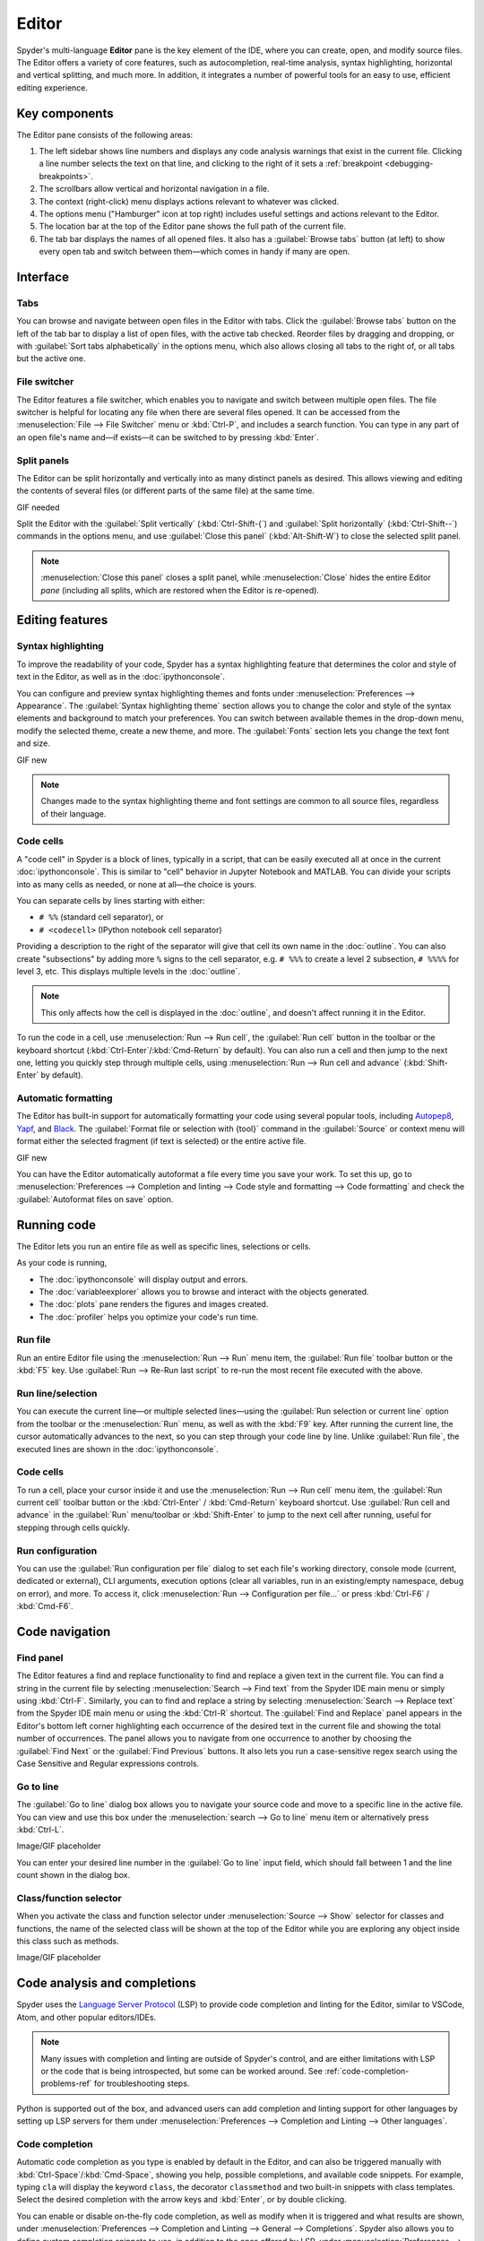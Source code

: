 ######
Editor
######

Spyder's multi-language **Editor** pane is the key element of the IDE, where you can create, open, and modify source files.
The Editor offers a variety of core features, such as autocompletion, real-time analysis, syntax highlighting, horizontal and vertical splitting, and much more.
In addition, it integrates a number of powerful tools for an easy to use, efficient editing experience.

.. image:: /images/editor/editor-standard.png
   :alt: Spyder's Editor panel, split horizontally and with style analysis



==============
Key components
==============

The Editor pane consists of the following areas:

.. image:: /images/editor/editor-components.png
   :alt: Spyder's Editor pane, showing its different areas (described below)

1. The left sidebar shows line numbers and displays any code analysis warnings that exist in the current file.
   Clicking a line number selects the text on that line, and clicking to the right of it sets a :ref:`breakpoint <debugging-breakpoints>`.
2. The scrollbars allow vertical and horizontal navigation in a file.
3. The context (right-click) menu displays actions relevant to whatever was clicked.
4. The options menu ("Hamburger" icon at top right) includes useful settings and actions relevant to the Editor.
5. The location bar at the top of the Editor pane shows the full path of the current file.
6. The tab bar displays the names of all opened files.
   It also has a :guilabel:`Browse tabs` button (at left) to show every open tab and switch between them—which comes in handy if many are open.



=========
Interface
=========

Tabs
~~~~

You can browse and navigate between open files in the Editor with tabs.
Click the :guilabel:`Browse tabs` button on the left of the tab bar to display a list of open files, with the active tab checked.
Reorder files by dragging and dropping, or with :guilabel:`Sort tabs alphabetically` in the options menu, which also allows closing all tabs to the right of, or all tabs but the active one.

.. image:: /images/editor/editor-tabs-browser.png
   :alt: Spyder's Editor pane, showing the tabs browser


File switcher
~~~~~~~~~~~~~

The Editor features a file switcher, which enables you to navigate and switch between multiple open files.
The file switcher is helpful for locating any file when there are several files opened.
It can be accessed from the :menuselection:`File --> File Switcher` menu or :kbd:`Ctrl-P`, and includes a search function.
You can type in any part of an open file's name and—if exists—it can be switched to by pressing :kbd:`Enter`.

.. image:: /images/editor/editor-file-switcher.png
   :alt: Spyder's Editor pane, showing the file switcher


Split panels
~~~~~~~~~~~~

The Editor can be split horizontally and vertically into as many distinct panels as desired.
This allows viewing and editing the contents of several files (or different parts of the same file) at the same time.

GIF needed

Split the Editor with the :guilabel:`Split vertically` (:kbd:`Ctrl-Shift-{`) and :guilabel:`Split horizontally` (:kbd:`Ctrl-Shift--`) commands in the options menu, and use :guilabel:`Close this panel` (:kbd:`Alt-Shift-W`) to close the selected split panel.

.. note:: :menuselection:`Close this panel` closes a split panel, while :menuselection:`Close` hides the entire Editor *pane* (including all splits, which are restored when the Editor is re-opened).



================
Editing features
================

Syntax highlighting
~~~~~~~~~~~~~~~~~~~

To improve the readability of your code, Spyder has a syntax highlighting feature that determines the color and style of text in the Editor, as well as in the :doc:`ipythonconsole`.

You can configure and preview syntax highlighting themes and fonts under :menuselection:`Preferences --> Appearance`.
The :guilabel:`Syntax highlighting theme` section allows you to change the color and style of the syntax elements and background to match your preferences.
You can switch between available themes in the drop-down menu, modify the selected theme, create a new theme, and more.
The :guilabel:`Fonts` section lets you change the text font and size.

GIF new

.. note:: Changes made to the syntax highlighting theme and font settings are common to all source files, regardless of their language.


Code cells
~~~~~~~~~~

A "code cell" in Spyder is a block of lines, typically in a script, that can be easily executed all at once in the current :doc:`ipythonconsole`.
This is similar to "cell" behavior in Jupyter Notebook and MATLAB.
You can divide your scripts into as many cells as needed, or none at all—the choice is yours.

.. image:: /images/editor/editor-cells.png
   :alt: Spyder's Editor panel, showing an example of a code cell

You can separate cells by lines starting with either:

* ``# %%`` (standard cell separator), or
* ``# <codecell>`` (IPython notebook cell separator)

Providing a description to the right of the separator will give that cell its own name in the :doc:`outline`.
You can also create "subsections" by adding more ``%`` signs to the cell separator, e.g. ``# %%%`` to create a level 2 subsection, ``# %%%%`` for level 3, etc.
This displays multiple levels in the :doc:`outline`.

.. image:: /images/editor/editor-subsections.png
   :alt: Spyder outline panel, showing an example of sub sections

.. note:: This only affects how the cell is displayed in the :doc:`outline`, and doesn't affect running it in the Editor.

To run the code in a cell, use :menuselection:`Run --> Run cell`, the :guilabel:`Run cell` button in the toolbar or the keyboard shortcut (:kbd:`Ctrl-Enter`/:kbd:`Cmd-Return` by default).
You can also run a cell and then jump to the next one, letting you quickly step through multiple cells, using :menuselection:`Run --> Run cell and advance` (:kbd:`Shift-Enter` by default).


Automatic formatting
~~~~~~~~~~~~~~~~~~~~

The Editor has built-in support for automatically formatting your code using several popular tools, including `Autopep8 <https://github.com/hhatto/autopep8>`_, `Yapf <https://github.com/google/yapf>`_, and `Black <https://black.readthedocs.io/en/stable/>`_.
The :guilabel:`Format file or selection with {tool}` command in the :guilabel:`Source` or context menu will format either the selected fragment (if text is selected) or the entire active file.

GIF new

You can have the Editor automatically autoformat a file every time you save your work.
To set this up, go to :menuselection:`Preferences --> Completion and linting --> Code style and formatting --> Code formatting` and check the :guilabel:`Autoformat files on save` option.

.. image:: /images/editor/editor-autoformat-setting.png
   :alt: Spyder's preferences dialog, showing checking the autoformat files on save setting



============
Running code
============

The Editor lets you run an entire file as well as specific lines, selections or cells.

As your code is running,

* The :doc:`ipythonconsole` will display output and errors.
* The :doc:`variableexplorer` allows you to browse and interact with the objects generated.
* The :doc:`plots` pane renders the figures and images created.
* The :doc:`profiler` helps you optimize your code's run time.


Run file
~~~~~~~~

Run an entire Editor file using the :menuselection:`Run --> Run` menu item, the :guilabel:`Run file` toolbar button or the :kbd:`F5` key.
Use :guilabel:`Run --> Re-Run last script` to re-run the most recent file executed with the above.


Run line/selection
~~~~~~~~~~~~~~~~~~

You can execute the current line—or multiple selected lines—using the :guilabel:`Run selection or current line` option from the toolbar or the :menuselection:`Run` menu, as well as with the :kbd:`F9` key.
After running the current line, the cursor automatically advances to the next, so you can step through your code line by line.
Unlike :guilabel:`Run file`, the executed lines are shown in the :doc:`ipythonconsole`.


Code cells
~~~~~~~~~~

To run a cell, place your cursor inside it and use the :menuselection:`Run --> Run cell` menu item, the :guilabel:`Run current cell` toolbar button or the :kbd:`Ctrl-Enter` / :kbd:`Cmd-Return` keyboard shortcut.
Use :guilabel:`Run cell and advance` in the :guilabel:`Run` menu/toolbar or :kbd:`Shift-Enter` to jump to the next cell after running, useful for stepping through cells quickly.


Run configuration
~~~~~~~~~~~~~~~~~

You can use the :guilabel:`Run configuration per file` dialog to set each file's working directory, console mode (current, dedicated or external), CLI arguments, execution options (clear all variables, run in an existing/empty namespace, debug on error), and more.
To access it, click :menuselection:`Run --> Configuration per file...` or press :kbd:`Ctrl-F6` / :kbd:`Cmd-F6`.



===============
Code navigation
===============

Find panel
~~~~~~~~~~

The Editor features a find and replace functionality to find and replace a given text in the current file.
You can find a string in the current file by selecting :menuselection:`Search --> Find text` from the Spyder IDE main menu or simply using :kbd:`Ctrl-F`.
Similarly, you can to find and replace a string by selecting :menuselection:`Search --> Replace text` from the Spyder IDE main menu or using the :kbd:`Ctrl-R` shortcut.
The :guilabel:`Find and Replace` panel appears in the Editor's bottom left corner highlighting each occurrence of the desired text in the current file and showing the total number of occurrences.
The panel allows you to navigate from one occurrence to another by choosing the :guilabel:`Find Next` or the :guilabel:`Find Previous` buttons.
It also lets you run a case-sensitive regex search using the Case Sensitive and Regular expressions controls.

.. image:: /images/editor/editor-find-replace-panel.png
   :alt: Spyder's Editor pane, showing the find and replace panel


Go to line
~~~~~~~~~~

The :guilabel:`Go to line` dialog box allows you to navigate your source code and move to a specific line in the active file.
You can view and use this box under the :menuselection:`search --> Go to line` menu item or alternatively press :kbd:`Ctrl-L`.

Image/GIF placeholder

You can enter your desired line number in the :guilabel:`Go to line` input field, which should fall between 1 and the line count shown in the dialog box.


Class/function selector
~~~~~~~~~~~~~~~~~~~~~~~

When you activate the class and function selector under :menuselection:`Source --> Show` selector for classes and functions, the name of the selected class will be shown at the top of the Editor while you are exploring any object inside this class such as methods.

Image/GIF placeholder



=============================
Code analysis and completions
=============================

Spyder uses the `Language Server Protocol <https://microsoft.github.io/language-server-protocol/>`_ (LSP) to provide code completion and linting for the Editor, similar to VSCode, Atom, and other popular editors/IDEs.

.. note::

   Many issues with completion and linting are outside of Spyder's control, and are either limitations with LSP or the code that is being introspected, but some can be worked around.
   See :ref:`code-completion-problems-ref` for troubleshooting steps.

Python is supported out of the box, and advanced users can add completion and linting support for other languages by setting up LSP servers for them under :menuselection:`Preferences --> Completion and Linting --> Other languages`.


Code completion
~~~~~~~~~~~~~~~

Automatic code completion as you type is enabled by default in the Editor, and can also be triggered manually with :kbd:`Ctrl-Space`/:kbd:`Cmd-Space`, showing you help, possible completions, and available code snippets.
For example, typing ``cla`` will display the keyword ``class``, the decorator ``classmethod`` and two built-in snippets with class templates.
Select the desired completion with the arrow keys and :kbd:`Enter`, or by double clicking.

.. image:: /images/editor/editor-code-completion.png
   :alt: Spyder's Editor pane, showing a code completion example

You can enable or disable on-the-fly code completion, as well as modify when it is triggered and what results are shown, under :menuselection:`Preferences --> Completion and Linting --> General --> Completions`.
Spyder also allows you to define custom completion snippets to use, in addition to the ones offered by LSP, under :menuselection:`Preferences --> Completion and Linting --> Advanced`.


Linting and code style
~~~~~~~~~~~~~~~~~~~~~~

Spyder can optionally highlight syntax errors, style issues, and other potential problems with your code in the Editor, which can help you spot bugs quickly and make your code easier to read and understand.

.. image:: /images/editor/editor-pane-code-error.png
   :alt: Spyder's Editor pane, showing an example of a highlighted code error

The Editor's basic linting, powered by `Pyflakes <https://github.com/PyCQA/pyflakes>`_, warns of syntax errors and likely bugs in your code.
It is on by default, and can be disabled or customized under :menuselection:`Preferences --> Completion and Linting --> Linting`.

.. image:: /images/editor/editor-linting-setting.png
   :alt: Spyder's preferences dialog, showing linting settings

Code style analysis, powered by `Pycodestyle <https://pycodestyle.pycqa.org/en/stable/>`_, flags deviations from the style conventions in :pep:`8`.
It is not active by default; you can enable it and customize the `pycodestyle error codes <https://pycodestyle.pycqa.org/en/stable/intro.html#error-codes>`_ shown with the options under :menuselection:`Preferences --> Completion and Linting --> Code style and formatting --> Code Style`.

.. image:: /images/editor/editor-code-style-setting.png
   :alt: Spyder's preferences dialog, showing code style and formatting settings


Introspection features
~~~~~~~~~~~~~~~~~~~~~~

If there's a function, class or variable that you want to jump to the definition of, :kbd:`Ctrl`/:kbd:`Cmd`-click its name in the Editor (or click its name and press :kbd:`Ctrl-G` / :kbd:`Cmd-G` to jump to the file and line where it is defined.

.. image:: /images/editor/editor-go-to-definition.gif
   :alt: Spyder's Editor pane, showing the go to definition feature

If you type the name of a function, method or class constructor and then an open parenthesis, a calltip will pop up which shows the function's parameters as you type them, as well as a summary of its documentation.

.. image:: /images/editor/editor-calltip.png
   :alt: Spyder's Editor pane, showing an example of a calltip

Finally, you can also hover over the name of an object for pop-up help, as :ref:`described in the Help pane docs <help-hover-hints>`.
These features can be enabled and customized under :menuselection:`Preferences --> Completion and Linting --> Introspection`.



==================
Keyboard shortcuts
==================

The Editor offers a useful set of default keyboard shortcuts that can help you perform your tasks faster, increase your productivity, and stay focused by keeping your hands on the keyboard.
For an exhaustive list of keyboard shortcuts, navigate to :menuselection:`Help --> Shortcuts Summary --> Editor` menu option.
You can also navigate to :menuselection:`Preferences --> Keyboard shortcuts` for the full list of Spyder shortcuts.
All default shortcuts in the list are customizable when double clicked.



=============
Related panes
=============

* :doc:`fileexplorer`
* :doc:`findinfiles`
* :doc:`ipythonconsole`
* :doc:`projects`
* :doc:`pylint`
